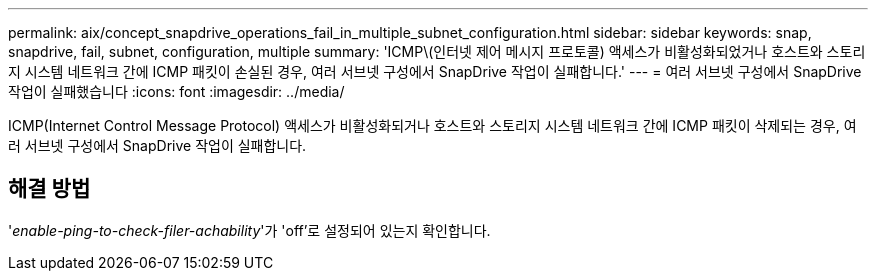 ---
permalink: aix/concept_snapdrive_operations_fail_in_multiple_subnet_configuration.html 
sidebar: sidebar 
keywords: snap, snapdrive, fail, subnet, configuration, multiple 
summary: 'ICMP\(인터넷 제어 메시지 프로토콜) 액세스가 비활성화되었거나 호스트와 스토리지 시스템 네트워크 간에 ICMP 패킷이 손실된 경우, 여러 서브넷 구성에서 SnapDrive 작업이 실패합니다.' 
---
= 여러 서브넷 구성에서 SnapDrive 작업이 실패했습니다
:icons: font
:imagesdir: ../media/


[role="lead"]
ICMP(Internet Control Message Protocol) 액세스가 비활성화되거나 호스트와 스토리지 시스템 네트워크 간에 ICMP 패킷이 삭제되는 경우, 여러 서브넷 구성에서 SnapDrive 작업이 실패합니다.



== 해결 방법

'_enable-ping-to-check-filer-achability_'가 'off'로 설정되어 있는지 확인합니다.
